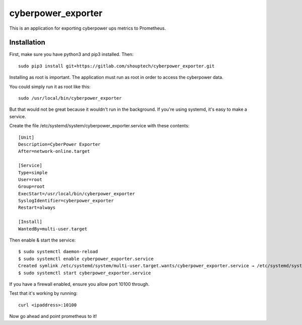 cyberpower_exporter
===================

This is an application for exporting cyberpower ups metrics to Prometheus.

Installation
------------

First, make sure you have python3 and pip3 installed. Then:

::

    sudo pip3 install git+https://gitlab.com/shouptech/cyberpower_exporter.git

Installing as root is important. The application must run as root in order to access the cyberpower data.

You could simply run it as root like this:

::

    sudo /usr/local/bin/cyberpower_exporter

But that would not be great because it wouldn't run in the background. If you're using systemd, it's easy to make a service.

Create the file /etc/systemd/system/cyberpower_exporter.service with these contents:

::

    [Unit]
    Description=CyberPower Exporter
    After=network-online.target

    [Service]
    Type=simple
    User=root
    Group=root
    ExecStart=/usr/local/bin/cyberpower_exporter
    SyslogIdentifier=cyberpower_exporter
    Restart=always

    [Install]
    WantedBy=multi-user.target

Then enable & start the service:

::

    $ sudo systemctl daemon-reload
    $ sudo systemctl enable cyberpower_exporter.service
    Created symlink /etc/systemd/system/multi-user.target.wants/cyberpower_exporter.service → /etc/systemd/system/cyberpower_exporter.service.
    $ sudo systemctl start cyberpower_exporter.service

If you have a firewall enabled, ensure you allow port 10100 through.

Test that it's working by running:

::

    curl <ipaddress>:10100

Now go ahead and point prometheus to it!
